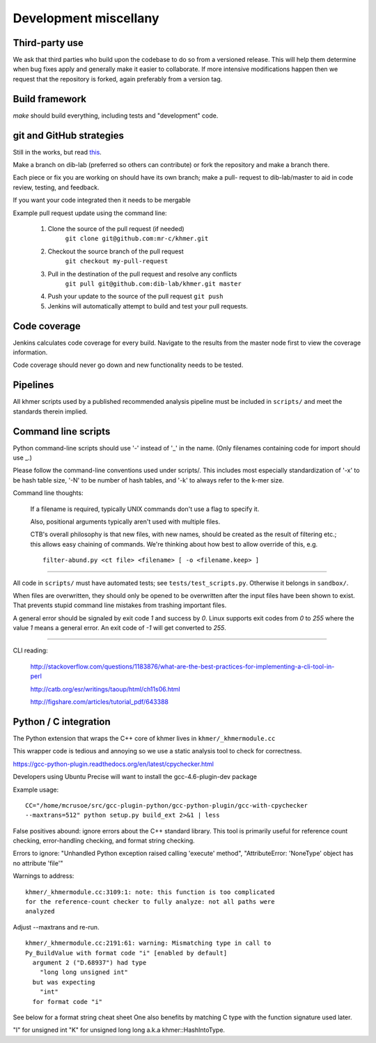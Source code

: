 .. vim: set filetype=rst textwidth=80

Development miscellany
======================

Third-party use
---------------

We ask that third parties who build upon the codebase to do so from a
versioned release. This will help them determine when bug fixes apply and
generally make it easier to collaborate. If more intensive modifications happen
then we request that the repository is forked, again preferably from a version
tag.

Build framework
---------------

`make` should build everything, including tests and "development" code.

git and GitHub strategies
-------------------------

Still in the works, but read `this
<http://scottchacon.com/2011/08/31/github-flow.html>`__.

Make a branch on dib-lab (preferred so others can contribute) or fork the
repository and make a branch there.

Each piece or fix you are working on should have its own branch; make a pull-
request to dib-lab/master to aid in code review, testing, and feedback.

If you want your code integrated then it needs to be mergable

Example pull request update using the command line:

 #. Clone the source of the pull request (if needed)
     ``git clone git@github.com:mr-c/khmer.git``
 #. Checkout the source branch of the pull request
     ``git checkout my-pull-request``
 #. Pull in the destination of the pull request and resolve any conflicts
     ``git pull git@github.com:dib-lab/khmer.git master``
 #. Push your update to the source of the pull request ``git push``
 #. Jenkins will automatically attempt to build and test your pull requests.

Code coverage
-------------

Jenkins calculates code coverage for every build. Navigate to the results from
the master node first to view the coverage information.

Code coverage should never go down and new functionality needs to be tested.

Pipelines
---------

All khmer scripts used by a published recommended analysis pipeline must be
included in ``scripts/`` and meet the standards therein implied.

Command line scripts
--------------------

Python command-line scripts should use '-' instead of '_' in the name.
(Only filenames containing code for import should use _.)

Please follow the command-line conventions used under scripts/.  This
includes most especially standardization of '-x' to be hash table size,
'-N' to be number of hash tables, and '-k' to always refer to the
k-mer size.

Command line thoughts:

   If a filename is required, typically UNIX commands don't use a flag to
   specify it.

   Also, positional arguments typically aren't used with multiple files.

   CTB's overall philosophy is that new files, with new names, should
   be created as the result of filtering etc.; this allows easy
   chaining of commands.  We're thinking about how best to allow
   override of this, e.g. ::

      filter-abund.py <ct file> <filename> [ -o <filename.keep> ]

----

All code in ``scripts/`` must have automated tests; see
``tests/test_scripts.py``. Otherwise it belongs in ``sandbox/``.

When files are overwritten, they should only be opened to be overwritten
after the input files have been shown to exist.  That prevents stupid
command line mistakes from trashing important files.

A general error should be signaled by exit code `1` and success by `0`. Linux
supports exit codes from `0` to `255` where the value `1` means a general
error. An exit code of `-1` will get converted to `255`.

----

CLI reading:

   http://stackoverflow.com/questions/1183876/what-are-the-best-practices-for-implementing-a-cli-tool-in-perl

   http://catb.org/esr/writings/taoup/html/ch11s06.html

   http://figshare.com/articles/tutorial_pdf/643388

Python / C integration
----------------------

The Python extension that wraps the C++ core of khmer lives in
``khmer/_khmermodule.cc``

This wrapper code is tedious and annoying so we use a static analysis tool to
check for correctness.

https://gcc-python-plugin.readthedocs.org/en/latest/cpychecker.html

Developers using Ubuntu Precise will want to install the gcc-4.6-plugin-dev
package

Example usage: ::

	CC="/home/mcrusoe/src/gcc-plugin-python/gcc-python-plugin/gcc-with-cpychecker
	--maxtrans=512" python setup.py build_ext 2>&1 | less

False positives abound: ignore errors about the C++ standard library. This tool
is primarily useful for reference count checking, error-handling checking, and
format string checking.

Errors to ignore: "Unhandled Python exception raised calling 'execute' method",
"AttributeError: 'NoneType' object has no attribute 'file'"

Warnings to address: ::

        khmer/_khmermodule.cc:3109:1: note: this function is too complicated
        for the reference-count checker to fully analyze: not all paths were
        analyzed

Adjust --maxtrans and re-run. ::

	khmer/_khmermodule.cc:2191:61: warning: Mismatching type in call to
	Py_BuildValue with format code "i" [enabled by default]
	  argument 2 ("D.68937") had type
	    "long long unsigned int"
	  but was expecting
	    "int"
	  for format code "i"

See below for a format string cheat sheet One also benefits by matching C type
with the function signature used later. 

"I" for unsigned int
"K" for unsigned long long a.k.a khmer::HashIntoType.
